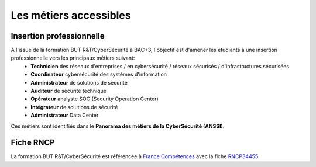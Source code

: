 .. _metiers:

.. meta::
   :description lang=fr: BUT R&T, Les métiers de la CyberSécurité à BAC+3

Les métiers accessibles
=======================

Insertion professionnelle
-------------------------

A l'issue de la formation BUT R&T/CyberSécurité à BAC+3, l'objectif est d'amener les étudiants à une insertion professionnelle vers les principaux métiers suivant:
	* **Technicien** des réseaux d'entreprises / en cybersécurité / réseaux sécurisés / d'infrastructures sécurisées
	* **Coordinateur** cybersécurité des systèmes d'information
	* **Administrateur** de solutions de sécurité
	* **Auditeur** de sécurité technique
	* **Opérateur** analyste SOC (Security Operation Center)
	* **Intégrateur** de solutions de sécurité
	* **Administrateur** Data Center

Ces métiers sont identifiés dans le **Panorama des métiers de la CyberSécurité (ANSSI)**.

.. raw:: html

    <div style="text-align: center; margin-bottom: 2em;">
    <iframe width="100%" height="350" src="https://www.ssi.gouv.fr/particulier/formations/panorama-des-metiers-de-la-cybersecurite/" frameborder="0" allow="autoplay; encrypted-media" allowfullscreen></iframe>
    </div>

Fiche RNCP
----------

La formation BUT R&T/CyberSécurité est référencée à `France Compétences <https://www.francecompetences.fr/>`_ avec la fiche `RNCP34455 <https://www.francecompetences.fr/recherche/rncp/35455/>`_

.. raw:: html

    <div style="text-align: center; margin-bottom: 2em;">
    <iframe width="100%" height="350" src="https://www.francecompetences.fr/recherche/rncp/35455/" frameborder="0" allow="autoplay; encrypted-media" allowfullscreen></iframe>
    </div>


